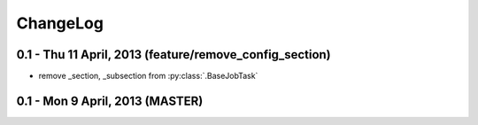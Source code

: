 ChangeLog
=========================

0.1 - Thu 11 April, 2013 (feature/remove_config_section)
--------------------------------------------------------

- remove _section, _subsection from :py:class:`.BaseJobTask`

0.1 - Mon 9 April, 2013 (MASTER)
------------------------------------------------------------

